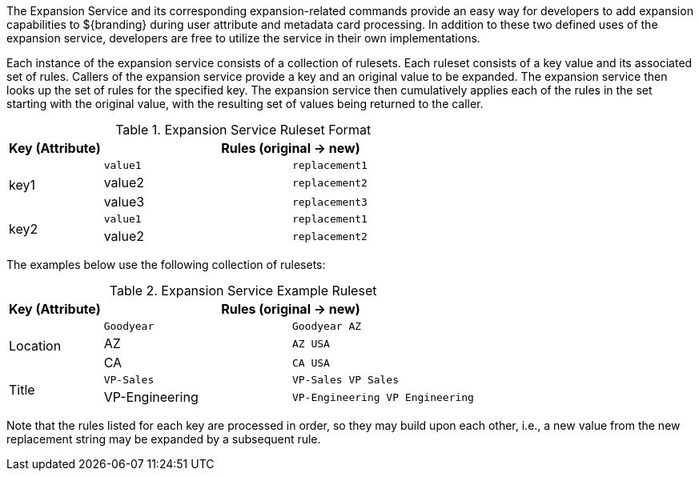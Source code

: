 :title: Expansion Service
:type: securityFramework
:status: published
:parent: Security Framework
:children: na
:order: 08
:summary: Expansion Service.

The Expansion Service and its corresponding expansion-related commands provide an easy way for developers to add expansion capabilities to ${branding} during user attribute and metadata card processing.
In addition to these two defined uses of the expansion service, developers are free to utilize the service in their own implementations.

Each instance of the expansion service consists of a collection of rulesets.
Each ruleset consists of a key value and its associated set of rules.
Callers of the expansion service provide a key and an original value to be expanded.
The expansion service then looks up the set of rules for the specified key.
The expansion service then cumulatively applies each of the rules in the set starting with the original value, with the resulting set of values being returned to the caller.

.Expansion Service Ruleset Format
[cols="1,2m,2m" options="header"]
|===

|Key (Attribute)
2+^|Rules (original -> new)

.3+|key1
|value1
|replacement1

|value2
|replacement2

|value3
|replacement3

.2+|key2
|value1
|replacement1

|value2
|replacement2

|===

The examples below use the following collection of rulesets:

.Expansion Service Example Ruleset
[cols="1,2m,2m" options="header"]
|===

|Key (Attribute)
2+^|Rules (original -> new)

.3+|Location
|Goodyear
|Goodyear AZ

|AZ
|AZ USA

|CA
|CA USA

.2+^|Title
|VP-Sales
|VP-Sales VP Sales

|VP-Engineering
|VP-Engineering VP Engineering

|===

Note that the rules listed for each key are processed in order, so they may build upon each other, i.e., a new value from the new replacement string may be expanded by a subsequent rule.
